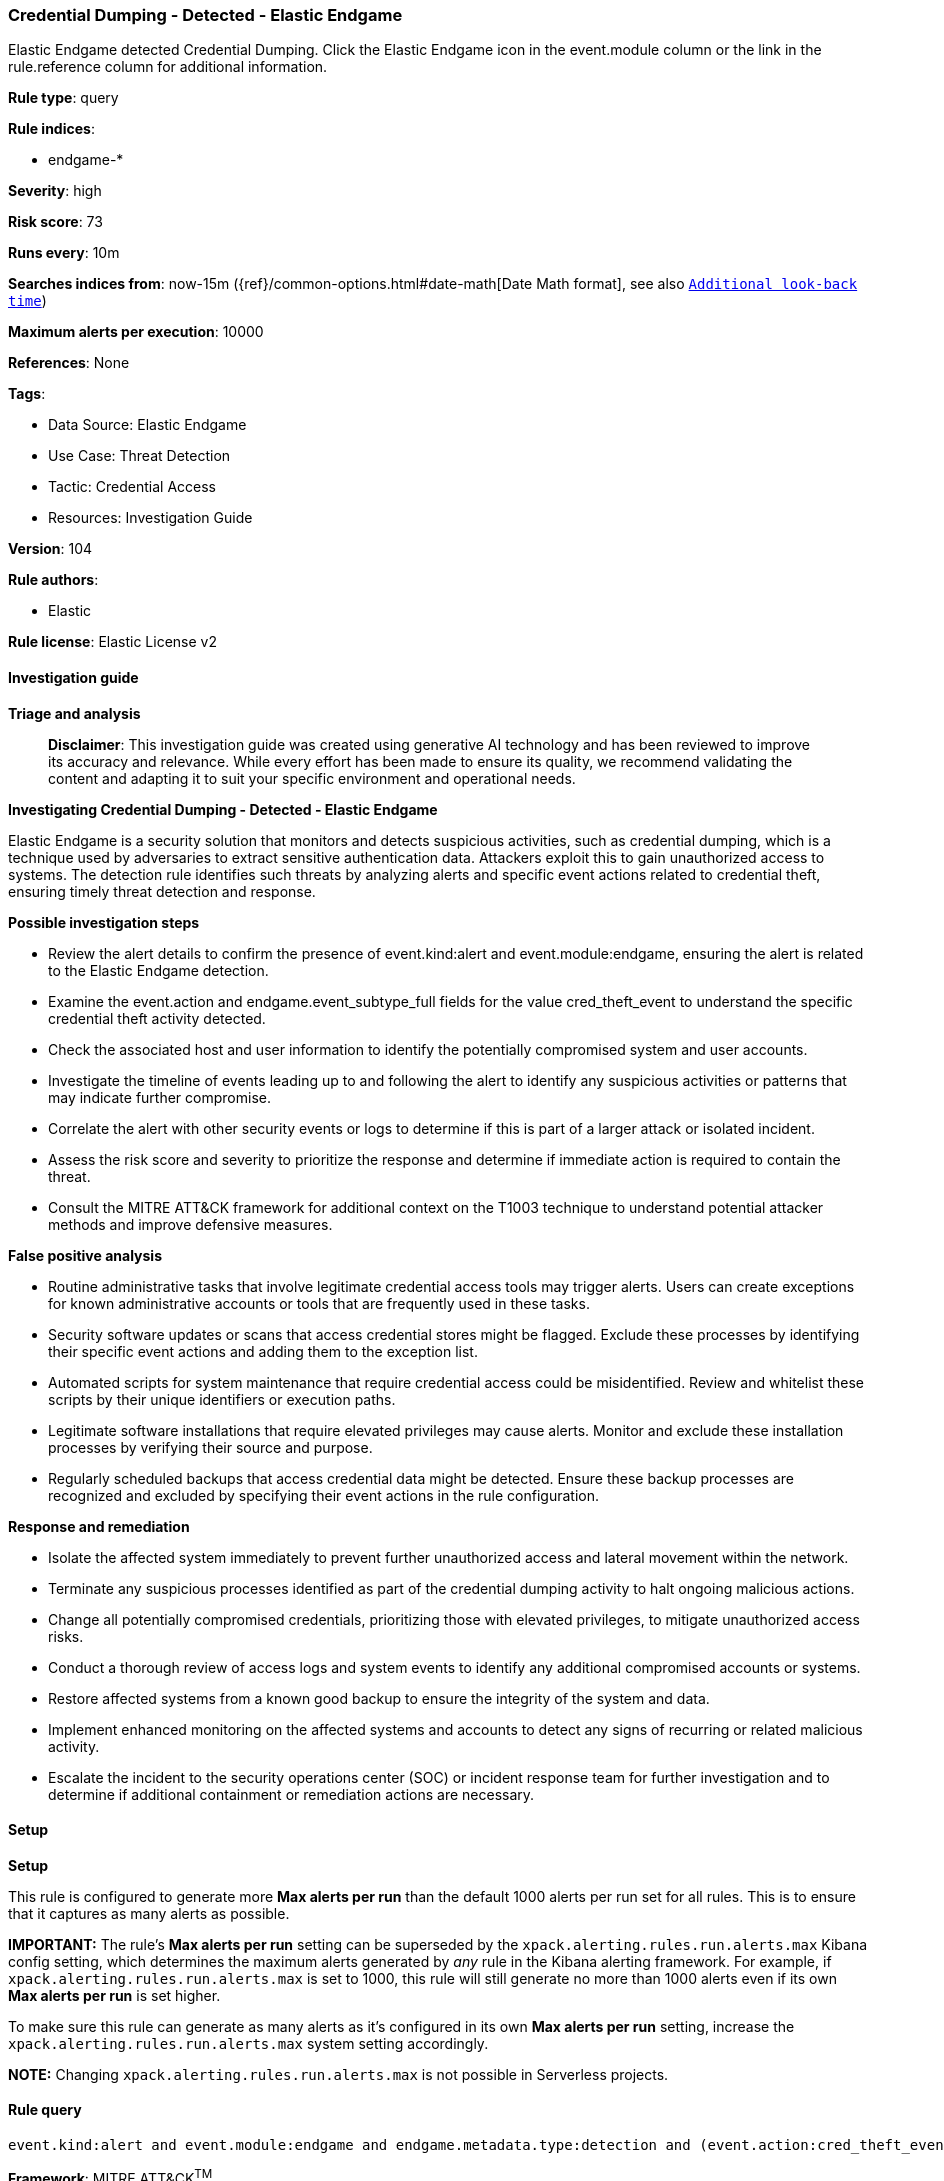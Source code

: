 [[credential-dumping-detected-elastic-endgame]]
=== Credential Dumping - Detected - Elastic Endgame

Elastic Endgame detected Credential Dumping. Click the Elastic Endgame icon in the event.module column or the link in the rule.reference column for additional information.

*Rule type*: query

*Rule indices*: 

* endgame-*

*Severity*: high

*Risk score*: 73

*Runs every*: 10m

*Searches indices from*: now-15m ({ref}/common-options.html#date-math[Date Math format], see also <<rule-schedule, `Additional look-back time`>>)

*Maximum alerts per execution*: 10000

*References*: None

*Tags*: 

* Data Source: Elastic Endgame
* Use Case: Threat Detection
* Tactic: Credential Access
* Resources: Investigation Guide

*Version*: 104

*Rule authors*: 

* Elastic

*Rule license*: Elastic License v2


==== Investigation guide



*Triage and analysis*


> **Disclaimer**:
> This investigation guide was created using generative AI technology and has been reviewed to improve its accuracy and relevance. While every effort has been made to ensure its quality, we recommend validating the content and adapting it to suit your specific environment and operational needs.


*Investigating Credential Dumping - Detected - Elastic Endgame*


Elastic Endgame is a security solution that monitors and detects suspicious activities, such as credential dumping, which is a technique used by adversaries to extract sensitive authentication data. Attackers exploit this to gain unauthorized access to systems. The detection rule identifies such threats by analyzing alerts and specific event actions related to credential theft, ensuring timely threat detection and response.


*Possible investigation steps*


- Review the alert details to confirm the presence of event.kind:alert and event.module:endgame, ensuring the alert is related to the Elastic Endgame detection.
- Examine the event.action and endgame.event_subtype_full fields for the value cred_theft_event to understand the specific credential theft activity detected.
- Check the associated host and user information to identify the potentially compromised system and user accounts.
- Investigate the timeline of events leading up to and following the alert to identify any suspicious activities or patterns that may indicate further compromise.
- Correlate the alert with other security events or logs to determine if this is part of a larger attack or isolated incident.
- Assess the risk score and severity to prioritize the response and determine if immediate action is required to contain the threat.
- Consult the MITRE ATT&CK framework for additional context on the T1003 technique to understand potential attacker methods and improve defensive measures.


*False positive analysis*


- Routine administrative tasks that involve legitimate credential access tools may trigger alerts. Users can create exceptions for known administrative accounts or tools that are frequently used in these tasks.
- Security software updates or scans that access credential stores might be flagged. Exclude these processes by identifying their specific event actions and adding them to the exception list.
- Automated scripts for system maintenance that require credential access could be misidentified. Review and whitelist these scripts by their unique identifiers or execution paths.
- Legitimate software installations that require elevated privileges may cause alerts. Monitor and exclude these installation processes by verifying their source and purpose.
- Regularly scheduled backups that access credential data might be detected. Ensure these backup processes are recognized and excluded by specifying their event actions in the rule configuration.


*Response and remediation*


- Isolate the affected system immediately to prevent further unauthorized access and lateral movement within the network.
- Terminate any suspicious processes identified as part of the credential dumping activity to halt ongoing malicious actions.
- Change all potentially compromised credentials, prioritizing those with elevated privileges, to mitigate unauthorized access risks.
- Conduct a thorough review of access logs and system events to identify any additional compromised accounts or systems.
- Restore affected systems from a known good backup to ensure the integrity of the system and data.
- Implement enhanced monitoring on the affected systems and accounts to detect any signs of recurring or related malicious activity.
- Escalate the incident to the security operations center (SOC) or incident response team for further investigation and to determine if additional containment or remediation actions are necessary.

==== Setup



*Setup*


This rule is configured to generate more **Max alerts per run** than the default 1000 alerts per run set for all rules. This is to ensure that it captures as many alerts as possible.

**IMPORTANT:** The rule's **Max alerts per run** setting can be superseded by the `xpack.alerting.rules.run.alerts.max` Kibana config setting, which determines the maximum alerts generated by _any_ rule in the Kibana alerting framework. For example, if `xpack.alerting.rules.run.alerts.max` is set to 1000, this rule will still generate no more than 1000 alerts even if its own **Max alerts per run** is set higher.

To make sure this rule can generate as many alerts as it's configured in its own **Max alerts per run** setting, increase the `xpack.alerting.rules.run.alerts.max` system setting accordingly.

**NOTE:** Changing `xpack.alerting.rules.run.alerts.max` is not possible in Serverless projects.

==== Rule query


[source, js]
----------------------------------
event.kind:alert and event.module:endgame and endgame.metadata.type:detection and (event.action:cred_theft_event or endgame.event_subtype_full:cred_theft_event)

----------------------------------

*Framework*: MITRE ATT&CK^TM^

* Tactic:
** Name: Credential Access
** ID: TA0006
** Reference URL: https://attack.mitre.org/tactics/TA0006/
* Technique:
** Name: OS Credential Dumping
** ID: T1003
** Reference URL: https://attack.mitre.org/techniques/T1003/
* Sub-technique:
** Name: LSASS Memory
** ID: T1003.001
** Reference URL: https://attack.mitre.org/techniques/T1003/001/
